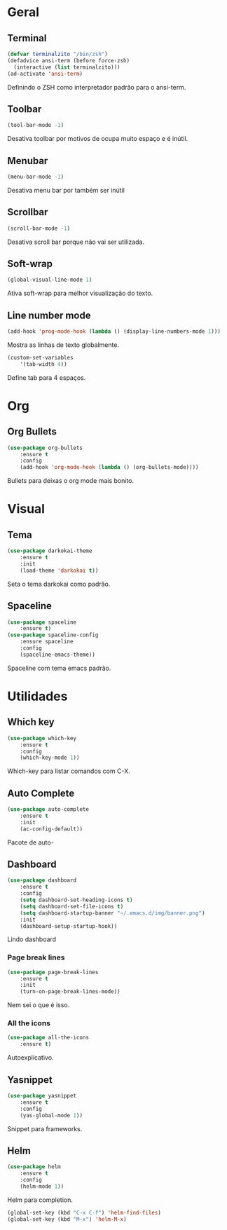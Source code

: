 * Geral
** Terminal
#+BEGIN_SRC emacs-lisp
(defvar terminalzito "/bin/zsh")
(defadvice ansi-term (before force-zsh)
  (interactive (list terminalzito)))
(ad-activate 'ansi-term)
#+END_SRC
Definindo o ZSH como interpretador padrão para o ansi-term.
** Toolbar
#+BEGIN_SRC emacs-lisp
(tool-bar-mode -1)
#+END_SRC
Desativa toolbar por motivos de ocupa muito espaço e é inútil.
** Menubar
#+BEGIN_SRC emacs-lisp
(menu-bar-mode -1)
#+END_SRC
Desativa menu bar por também ser inútil
** Scrollbar
#+BEGIN_SRC emacs-lisp
(scroll-bar-mode -1)
#+END_SRC
Desativa scroll bar porque não vai ser utilizada.
** Soft-wrap
#+BEGIN_SRC emacs-lisp
(global-visual-line-mode 1)
#+END_SRC
Ativa soft-wrap para melhor visualização do texto.
** Line number mode
#+BEGIN_SRC emacs-lisp
(add-hook 'prog-mode-hook (lambda () (display-line-numbers-mode 1)))
#+END_SRC
Mostra as linhas de texto globalmente.
#+BEGIN_SRC emacs-lisp
(custom-set-variables
    '(tab-width 4))
#+END_SRC
Define tab para 4 espaços.
* Org
** Org Bullets
#+BEGIN_SRC emacs-lisp
(use-package org-bullets
    :ensure t
    :config
    (add-hook 'org-mode-hook (lambda () (org-bullets-mode))))
#+END_SRC
Bullets para deixas o org mode mais bonito.
* Visual
** Tema
#+BEGIN_SRC emacs-lisp
(use-package darkokai-theme
    :ensure t
    :init
    (load-theme 'darkokai t))
#+END_SRC
Seta o tema darkokai como padrão.
** Spaceline
#+BEGIN_SRC emacs-lisp
(use-package spaceline
    :ensure t)
(use-package spaceline-config
    :ensure spaceline
    :config
    (spaceline-emacs-theme))
#+END_SRC
Spaceline com tema emacs padrão.
* Utilidades
** Which key
#+BEGIN_SRC emacs-lisp
(use-package which-key
    :ensure t
    :config
    (which-key-mode 1))
#+END_SRC
Which-key para listar comandos com C-X. 
** Auto Complete
#+BEGIN_SRC emacs-lisp
(use-package auto-complete
    :ensure t
    :init
    (ac-config-default))
#+END_SRC
Pacote de auto-
** Dashboard
#+BEGIN_SRC emacs-lisp
(use-package dashboard
    :ensure t
    :config
    (setq dashboard-set-heading-icons t)
    (setq dashboard-set-file-icons t)
	(setq dashboard-startup-banner "~/.emacs.d/img/banner.png")
    :init
    (dashboard-setup-startup-hook))
#+END_SRC
Lindo dashboard 
*** Page break lines
#+BEGIN_SRC emacs-lisp
(use-package page-break-lines
    :ensure t
    :init
    (turn-on-page-break-lines-mode))
#+END_SRC
Nem sei o que é isso.
*** All the icons
#+BEGIN_SRC emacs-lisp
(use-package all-the-icons
    :ensure t)
#+END_SRC
Autoexplicativo.
** Yasnippet
#+BEGIN_SRC emacs-lisp
(use-package yasnippet
    :ensure t
    :config
    (yas-global-mode 1))
#+END_SRC
Snippet para frameworks.
** Helm
#+BEGIN_SRC emacs-lisp
(use-package helm
    :ensure t
	:config
	(helm-mode 1))
#+END_SRC
Helm para completion.

#+BEGIN_SRC emacs-lisp
(global-set-key (kbd "C-x C-f") 'helm-find-files)
(global-set-key (kbd "M-x") 'helm-M-x)
#+END_SRC

